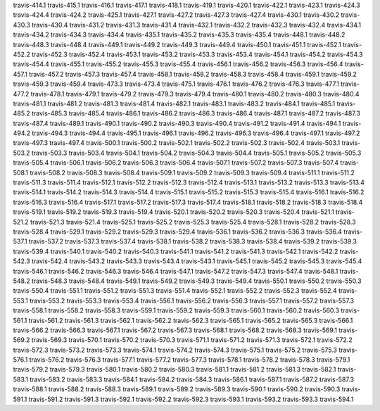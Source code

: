 travis-414.1
travis-415.1
travis-416.1
travis-417.1
travis-418.1
travis-419.1
travis-420.1
travis-422.1
travis-423.1
travis-424.3
travis-424.4
travis-424.2
travis-425.1
travis-427.1
travis-427.2
travis-427.3
travis-427.4
travis-430.1
travis-430.2
travis-430.3
travis-430.4
travis-431.2
travis-431.3
travis-431.4
travis-432.1
travis-432.2
travis-432.3
travis-432.4
travis-434.1
travis-434.2
travis-434.3
travis-434.4
travis-435.1
travis-435.2
travis-435.3
travis-435.4
travis-448.1
travis-448.2
travis-448.3
travis-448.4
travis-449.1
travis-449.2
travis-449.3
travis-449.4
travis-450.1
travis-451.1
travis-452.1
travis-452.2
travis-452.3
travis-452.4
travis-453.1
travis-453.2
travis-453.3
travis-453.4
travis-454.1
travis-454.2
travis-454.3
travis-454.4
travis-455.1
travis-455.2
travis-455.3
travis-455.4
travis-456.1
travis-456.2
travis-456.3
travis-456.4
travis-457.1
travis-457.2
travis-457.3
travis-457.4
travis-458.1
travis-458.2
travis-458.3
travis-458.4
travis-459.1
travis-459.2
travis-459.3
travis-459.4
travis-473.3
travis-473.4
travis-475.1
travis-476.1
travis-476.2
travis-476.3
travis-477.1
travis-477.2
travis-478.1
travis-479.1
travis-479.2
travis-479.3
travis-479.4
travis-480.1
travis-480.2
travis-480.3
travis-480.4
travis-481.1
travis-481.2
travis-481.3
travis-481.4
travis-482.1
travis-483.1
travis-483.2
travis-484.1
travis-485.1
travis-485.2
travis-485.3
travis-485.4
travis-486.1
travis-486.2
travis-486.3
travis-486.4
travis-487.1
travis-487.2
travis-487.3
travis-487.4
travis-489.1
travis-490.1
travis-490.2
travis-490.3
travis-490.4
travis-491.2
travis-491.4
travis-494.1
travis-494.2
travis-494.3
travis-494.4
travis-495.1
travis-496.1
travis-496.2
travis-496.3
travis-496.4
travis-497.1
travis-497.2
travis-497.3
travis-497.4
travis-500.1
travis-500.2
travis-502.1
travis-502.2
travis-502.3
travis-502.4
travis-503.1
travis-503.2
travis-503.3
travis-503.4
travis-504.1
travis-504.2
travis-504.3
travis-504.4
travis-505.1
travis-505.2
travis-505.3
travis-505.4
travis-506.1
travis-506.2
travis-506.3
travis-506.4
travis-507.1
travis-507.2
travis-507.3
travis-507.4
travis-508.1
travis-508.2
travis-508.3
travis-508.4
travis-509.1
travis-509.2
travis-509.3
travis-509.4
travis-511.1
travis-511.2
travis-511.3
travis-511.4
travis-512.1
travis-512.2
travis-512.3
travis-512.4
travis-513.1
travis-513.2
travis-513.3
travis-513.4
travis-514.1
travis-514.2
travis-514.3
travis-514.4
travis-515.1
travis-515.2
travis-515.3
travis-515.4
travis-516.1
travis-516.2
travis-516.3
travis-516.4
travis-517.1
travis-517.2
travis-517.3
travis-517.4
travis-518.1
travis-518.2
travis-518.3
travis-518.4
travis-519.1
travis-519.2
travis-519.3
travis-519.4
travis-520.1
travis-520.2
travis-520.3
travis-520.4
travis-521.1
travis-521.2
travis-521.3
travis-521.4
travis-525.1
travis-525.2
travis-525.3
travis-525.4
travis-528.1
travis-528.2
travis-528.3
travis-528.4
travis-529.1
travis-529.2
travis-529.3
travis-529.4
travis-536.1
travis-536.2
travis-536.3
travis-536.4
travis-537.1
travis-537.2
travis-537.3
travis-537.4
travis-538.1
travis-538.2
travis-538.3
travis-538.4
travis-539.2
travis-539.3
travis-539.4
travis-540.1
travis-540.2
travis-540.3
travis-541.1
travis-541.2
travis-541.3
travis-542.1
travis-542.2
travis-542.3
travis-542.4
travis-543.2
travis-543.3
travis-543.4
travis-543.1
travis-545.1
travis-545.2
travis-545.3
travis-545.4
travis-546.1
travis-546.2
travis-546.3
travis-546.4
travis-547.1
travis-547.2
travis-547.3
travis-547.4
travis-548.1
travis-548.2
travis-548.3
travis-548.4
travis-549.1
travis-549.2
travis-549.3
travis-549.4
travis-550.1
travis-550.2
travis-550.3
travis-550.4
travis-551.1
travis-551.2
travis-551.3
travis-551.4
travis-552.1
travis-552.2
travis-552.3
travis-552.4
travis-553.1
travis-553.2
travis-553.3
travis-553.4
travis-556.1
travis-556.2
travis-556.3
travis-557.1
travis-557.2
travis-557.3
travis-558.1
travis-558.2
travis-558.3
travis-559.1
travis-559.2
travis-559.3
travis-560.1
travis-560.2
travis-560.3
travis-561.1
travis-561.2
travis-561.3
travis-562.1
travis-562.2
travis-562.3
travis-565.1
travis-565.2
travis-565.3
travis-566.1
travis-566.2
travis-566.3
travis-567.1
travis-567.2
travis-567.3
travis-568.1
travis-568.2
travis-568.3
travis-569.1
travis-569.2
travis-569.3
travis-570.1
travis-570.2
travis-570.3
travis-571.1
travis-571.2
travis-571.3
travis-572.1
travis-572.2
travis-572.3
travis-573.2
travis-573.3
travis-574.1
travis-574.2
travis-574.3
travis-575.1
travis-575.2
travis-575.3
travis-576.1
travis-576.2
travis-576.3
travis-577.1
travis-577.2
travis-577.3
travis-578.1
travis-578.2
travis-578.3
travis-579.1
travis-579.2
travis-579.3
travis-580.1
travis-580.2
travis-580.3
travis-581.1
travis-581.2
travis-581.3
travis-582.1
travis-583.1
travis-583.2
travis-583.3
travis-584.1
travis-584.2
travis-584.3
travis-586.1
travis-587.1
travis-587.2
travis-587.3
travis-588.1
travis-588.2
travis-588.3
travis-589.1
travis-589.2
travis-589.3
travis-590.1
travis-590.2
travis-590.3
travis-591.1
travis-591.2
travis-591.3
travis-592.1
travis-592.2
travis-592.3
travis-593.1
travis-593.2
travis-593.3
travis-594.1

